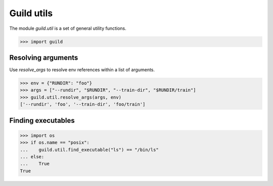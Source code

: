 Guild utils
===========

The module `guild.util` is a set of general utility functions.

>>> import guild

Resolving arguments
-------------------

Use `resolve_args` to resolve env references within a list of
arguments.

>>> env = {"RUNDIR": "foo"}
>>> args = ["--rundir", "$RUNDIR", "--train-dir", "$RUNDIR/train"]
>>> guild.util.resolve_args(args, env)
['--rundir', 'foo', '--train-dir', 'foo/train']

Finding executables
-------------------

>>> import os
>>> if os.name == "posix":
...    guild.util.find_executable("ls") == "/bin/ls"
... else:
...    True
True
